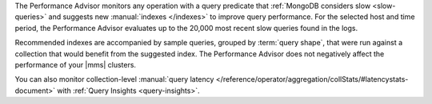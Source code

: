 The Performance Advisor monitors any operation with a query predicate
that :ref:`MongoDB considers slow <slow-queries>` and suggests new
:manual:`indexes </indexes>` to improve query performance. For the
selected host and time period, the Performance Advisor evaluates up to
the 20,000 most recent slow queries found in the logs.

Recommended indexes are accompanied by sample queries, grouped by
:term:`query shape`, that were run against a collection that would
benefit from the suggested index. The Performance Advisor does not
negatively affect the performance of your |mms| clusters.

You can also monitor collection-level :manual:`query latency </reference/operator/aggregation/collStats/#latencystats-document>` with 
:ref:`Query Insights <query-insights>`.
